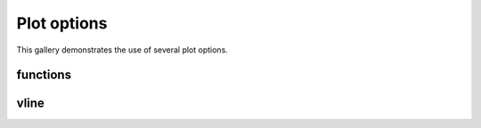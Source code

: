 =============
Plot options
=============

This gallery demonstrates the use of several plot options.

functions
=========

.. report:: Trackers.ArrayDataExample
   :render: line-plot
   :width: 200
   :layout: row
   :function: 2,20*math.sin(x)

   A line plot

vline
=====

.. report:: Trackers.ArrayDataExample
   :render: line-plot
   :width: 200
   :layout: row
   :vline: 10,30

   A line plot with vertical lines

